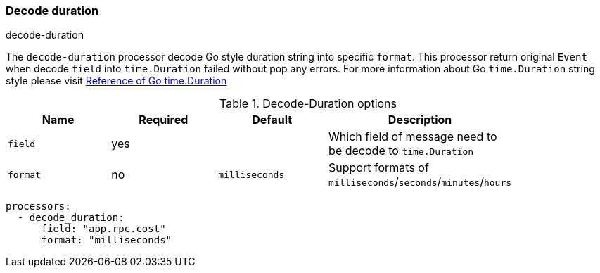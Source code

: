 [[processor-decode-duration]]
=== Decode duration

++++
<titleabbrev>decode-duration</titleabbrev>
++++

The `decode-duration` processor decode Go style duration string into specific `format`.
This processor return original `Event` when decode `field` into `time.Duration` failed without pop any errors.
For more information about Go `time.Duration` string style please visit https://pkg.go.dev/time#Duration[Reference of Go time.Duration]

.Decode-Duration options
[options="header"]
|======
| Name             | Required | Default                  | Description                                                   |
| `field`          | yes      |                          | Which field of message need to be decode to `time.Duration`   |
| `format`         | no       | `milliseconds`           | Support formats of `milliseconds`/`seconds`/`minutes`/`hours` |
|======

[source,yaml]
----
processors:
  - decode_duration:
      field: "app.rpc.cost"
      format: "milliseconds"
----
